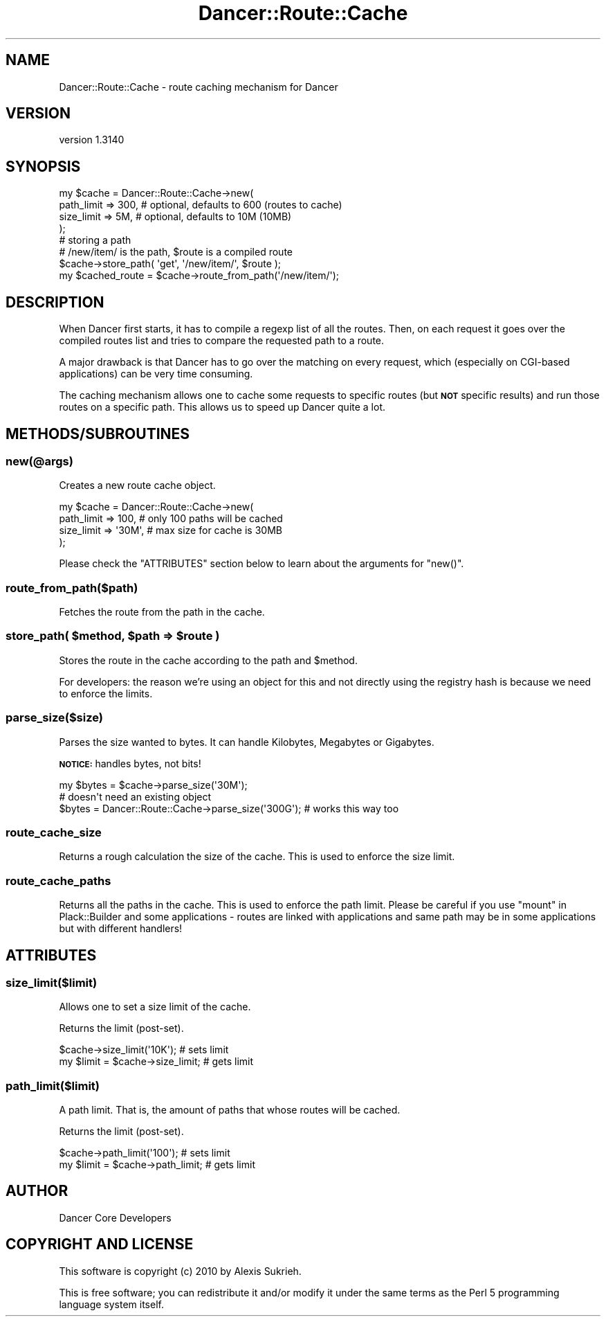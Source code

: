 .\" Automatically generated by Pod::Man 2.25 (Pod::Simple 3.28)
.\"
.\" Standard preamble:
.\" ========================================================================
.de Sp \" Vertical space (when we can't use .PP)
.if t .sp .5v
.if n .sp
..
.de Vb \" Begin verbatim text
.ft CW
.nf
.ne \\$1
..
.de Ve \" End verbatim text
.ft R
.fi
..
.\" Set up some character translations and predefined strings.  \*(-- will
.\" give an unbreakable dash, \*(PI will give pi, \*(L" will give a left
.\" double quote, and \*(R" will give a right double quote.  \*(C+ will
.\" give a nicer C++.  Capital omega is used to do unbreakable dashes and
.\" therefore won't be available.  \*(C` and \*(C' expand to `' in nroff,
.\" nothing in troff, for use with C<>.
.tr \(*W-
.ds C+ C\v'-.1v'\h'-1p'\s-2+\h'-1p'+\s0\v'.1v'\h'-1p'
.ie n \{\
.    ds -- \(*W-
.    ds PI pi
.    if (\n(.H=4u)&(1m=24u) .ds -- \(*W\h'-12u'\(*W\h'-12u'-\" diablo 10 pitch
.    if (\n(.H=4u)&(1m=20u) .ds -- \(*W\h'-12u'\(*W\h'-8u'-\"  diablo 12 pitch
.    ds L" ""
.    ds R" ""
.    ds C` ""
.    ds C' ""
'br\}
.el\{\
.    ds -- \|\(em\|
.    ds PI \(*p
.    ds L" ``
.    ds R" ''
'br\}
.\"
.\" Escape single quotes in literal strings from groff's Unicode transform.
.ie \n(.g .ds Aq \(aq
.el       .ds Aq '
.\"
.\" If the F register is turned on, we'll generate index entries on stderr for
.\" titles (.TH), headers (.SH), subsections (.SS), items (.Ip), and index
.\" entries marked with X<> in POD.  Of course, you'll have to process the
.\" output yourself in some meaningful fashion.
.ie \nF \{\
.    de IX
.    tm Index:\\$1\t\\n%\t"\\$2"
..
.    nr % 0
.    rr F
.\}
.el \{\
.    de IX
..
.\}
.\" ========================================================================
.\"
.IX Title "Dancer::Route::Cache 3"
.TH Dancer::Route::Cache 3 "2015-07-03" "perl v5.14.4" "User Contributed Perl Documentation"
.\" For nroff, turn off justification.  Always turn off hyphenation; it makes
.\" way too many mistakes in technical documents.
.if n .ad l
.nh
.SH "NAME"
Dancer::Route::Cache \- route caching mechanism for Dancer
.SH "VERSION"
.IX Header "VERSION"
version 1.3140
.SH "SYNOPSIS"
.IX Header "SYNOPSIS"
.Vb 4
\&    my $cache = Dancer::Route::Cache\->new(
\&        path_limit => 300, # optional, defaults to 600 (routes to cache)
\&        size_limit => 5M,  # optional, defaults to 10M (10MB)
\&    );
\&
\&    # storing a path
\&    # /new/item/ is the path, $route is a compiled route
\&    $cache\->store_path( \*(Aqget\*(Aq, \*(Aq/new/item/\*(Aq, $route );
\&    my $cached_route = $cache\->route_from_path(\*(Aq/new/item/\*(Aq);
.Ve
.SH "DESCRIPTION"
.IX Header "DESCRIPTION"
When Dancer first starts, it has to compile a regexp list of all the routes.
Then, on each request it goes over the compiled routes list and tries to compare
the requested path to a route.
.PP
A major drawback is that Dancer has to go over the matching on every request,
which (especially on CGI-based applications) can be very time consuming.
.PP
The caching mechanism allows one to cache some requests to specific routes (but
\&\fB\s-1NOT\s0\fR specific results) and run those routes on a specific path. This allows us
to speed up Dancer quite a lot.
.SH "METHODS/SUBROUTINES"
.IX Header "METHODS/SUBROUTINES"
.SS "new(@args)"
.IX Subsection "new(@args)"
Creates a new route cache object.
.PP
.Vb 4
\&    my $cache = Dancer::Route::Cache\->new(
\&        path_limit => 100,   # only 100 paths will be cached
\&        size_limit => \*(Aq30M\*(Aq, # max size for cache is 30MB
\&    );
.Ve
.PP
Please check the \f(CW\*(C`ATTRIBUTES\*(C'\fR section below to learn about the arguments for
\&\f(CW\*(C`new()\*(C'\fR.
.SS "route_from_path($path)"
.IX Subsection "route_from_path($path)"
Fetches the route from the path in the cache.
.ie n .SS "store_path( $method, $path => $route )"
.el .SS "store_path( \f(CW$method\fP, \f(CW$path\fP => \f(CW$route\fP )"
.IX Subsection "store_path( $method, $path => $route )"
Stores the route in the cache according to the path and \f(CW$method\fR.
.PP
For developers: the reason we're using an object for this and not directly using
the registry hash is because we need to enforce the limits.
.SS "parse_size($size)"
.IX Subsection "parse_size($size)"
Parses the size wanted to bytes. It can handle Kilobytes, Megabytes or
Gigabytes.
.PP
\&\fB\s-1NOTICE:\s0\fR handles bytes, not bits!
.PP
.Vb 1
\&    my $bytes = $cache\->parse_size(\*(Aq30M\*(Aq);
\&
\&    # doesn\*(Aqt need an existing object
\&    $bytes = Dancer::Route::Cache\->parse_size(\*(Aq300G\*(Aq); # works this way too
.Ve
.SS "route_cache_size"
.IX Subsection "route_cache_size"
Returns a rough calculation the size of the cache. This is used to enforce the
size limit.
.SS "route_cache_paths"
.IX Subsection "route_cache_paths"
Returns all the paths in the cache. This is used to enforce the path limit.
Please be careful if you use \*(L"mount\*(R" in Plack::Builder and some applications \-
routes are linked with applications and same path may be in some applications
but with different handlers!
.SH "ATTRIBUTES"
.IX Header "ATTRIBUTES"
.SS "size_limit($limit)"
.IX Subsection "size_limit($limit)"
Allows one to set a size limit of the cache.
.PP
Returns the limit (post-set).
.PP
.Vb 2
\&    $cache\->size_limit(\*(Aq10K\*(Aq);      # sets limit
\&    my $limit = $cache\->size_limit; # gets limit
.Ve
.SS "path_limit($limit)"
.IX Subsection "path_limit($limit)"
A path limit. That is, the amount of paths that whose routes will be cached.
.PP
Returns the limit (post-set).
.PP
.Vb 2
\&    $cache\->path_limit(\*(Aq100\*(Aq);      # sets limit
\&    my $limit = $cache\->path_limit; # gets limit
.Ve
.SH "AUTHOR"
.IX Header "AUTHOR"
Dancer Core Developers
.SH "COPYRIGHT AND LICENSE"
.IX Header "COPYRIGHT AND LICENSE"
This software is copyright (c) 2010 by Alexis Sukrieh.
.PP
This is free software; you can redistribute it and/or modify it under
the same terms as the Perl 5 programming language system itself.
